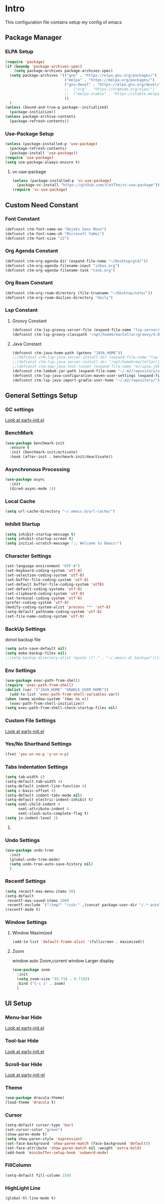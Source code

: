 #+STARTUP: show2levels
#+EXPORT_FILE_NAME: README
#+OPTIONS: toc:3
#+OPTIONS: num:nil
* Intro
This configuration file contains setup my config of emacs
** Package Manager
*** ELPA Setup
#+begin_src emacs-lisp
(require 'package)
(if (boundp 'package-archives-spec)
    (setq package-archives package-archives-spec)
  (setq package-archives '(("gnu" . "https://elpa.gnu.org/packages/")
                           ("melpa" . "https://melpa.org/packages/")
                           ("gnu-devel" . "https://elpa.gnu.org/devel/")
                           ;;  ("org" . "https://orgmode.org/elpa/")
                           ;;  ("melpa-stable" . "https://stable.melpa.org/packages/")
                           ))
  )
(unless (bound-and-true-p package--initialized)
  (package-initialize))
(unless package-archive-contents
  (package-refresh-contents))
#+end_src

*** Use-Package Setup
#+begin_src emacs-lisp
(unless (package-installed-p 'use-package)
  (package-refresh-contents)
  (package-install 'use-package))
(require 'use-package)
(setq use-package-always-ensure t)
#+end_src

**** vc-use-package
#+begin_src emacs-lisp
(unless (package-installed-p 'vc-use-package)
  (package-vc-install "https://github.com/slotThe/vc-use-package"))
(require 'vc-use-package)
#+end_src

** Custom Need Constant
*** Font Constant
#+begin_src emacs-lisp
(defconst ctm-font-name-en "DejaVu Sans Mono")
(defconst ctm-font-name-zh "Microsoft YaHei")
(defconst ctm-font-size "22")
#+end_src

*** Org Agenda Constant
#+begin_src emacs-lisp
(defconst ctm-org-agenda-dir (expand-file-name "~/Desktop/gtd/"))
(defconst ctm-org-agenda-filename-input "inbox.org")
(defconst ctm-org-agenda-filename-task "task.org")
#+end_src

*** Org Roam Constant
#+begin_src emacs-lisp
(defconst ctm-org-roam-directory (file-truename "~/Desktop/note/"))
(defconst ctm-org-roam-dailies-directory "daily")
#+end_src

*** Lsp Constant
**** Groovy Constant
#+begin_src emacs-lisp
(defconst ctm-lsp-groovy-server-file (expand-file-name "lsp-server/groovy-language-server/groovy-language-server-all.jar" user-emacs-directory))
(defconst ctm-lsp-groovy-classpath "/opt/homebrew/Cellar/groovy/4.0.15/libexec/lib/")
#+end_src

**** Java Constant
#+begin_src emacs-lisp
(defconst ctm-java-home-path (getenv "JAVA_HOME"))
;;(defconst ctm-lsp-java-server-install-dir (expand-file-name "lsp-server/jdtls/" user-emacs-directory))
;;(defconst ctm-lsp-java-server-install-dir "/opt/homebrew/Cellar/jdtls/1.40.0/")
;;(defconst ctm-dap-java-test-runner (expand-file-name "eclipse.jdt.ls/test-runner/junit-platform-console-standalone.jar" ctm-lsp-java-server-install-dir))
(defconst ctm-lombok-jar-path (expand-file-name "~/.m2/repository/org/projectlombok/lombok/1.18.30/lombok-1.18.30.jar"))
(defconst ctm-lsp-java-configuration-maven-user-settings (expand-file-name "~/.m2/settings.xml"))
(defconst ctm-lsp-java-import-gradle-user-home "~/.m2/repository/")
#+end_src

** General Settings Setup
*** GC settings
[[file:early-init.el::;; GC settings][Look at early-init.el]]
*** BenchMark
#+BEGIN_SRC emacs-lisp
(use-package benchmark-init
  :ensure t
  :init (benchmark-init/activate)
  :hook (after-init . benchmark-init/deactivate))
#+END_SRC

*** Asynchronous Processing
#+BEGIN_SRC emacs-lisp
(use-package async
  :init
  (dired-async-mode 1))
#+END_SRC

*** Local Cache
#+begin_src emacs-lisp
(setq url-cache-directory "~/.emacs.d/url-cache/")
#+end_src

*** Inhibit Startup
#+begin_src emacs-lisp
(setq inhibit-startup-message t)
(setq inhibit-startup-screen t)
(setq initial-scratch-message ";; Welcome to Emacs!")
#+end_src

*** Character Settings
#+begin_src emacs-lisp
(set-language-environment "UTF-8")
(set-keyboard-coding-system 'utf-8)
(set-selection-coding-system 'utf-8)
(set-buffer-file-coding-system 'utf-8)
(set-default buffer-file-coding-system 'utf8)
(set-default-coding-systems 'utf-8)
(set-clipboard-coding-system 'utf-8)
(set-terminal-coding-system 'utf-8)
(prefer-coding-system 'utf-8)
(modify-coding-system-alist 'process "*" 'utf-8)
(setq-default pathname-coding-system 'utf-8)
(set-file-name-coding-system 'utf-8)
#+end_src

*** BackUp Settings
donot backup file
#+begin_src emacs-lisp
(setq auto-save-default nil)
(setq make-backup-files nil)
;;(setq backup-directory-alist (quote (("." . "~/.emacs.d/.backups"))))
#+end_src

*** Env Settings
#+begin_src emacs-lisp
(use-package exec-path-from-shell)
(require 'exec-path-from-shell)
(dolist (var '("JAVA_HOME" "GRADLE_USER_HOME"))
  (add-to-list 'exec-path-from-shell-variables var))
(when (memq window-system '(mac ns x))
  (exec-path-from-shell-initialize))
(setq exec-path-from-shell-check-startup-files nil)
#+end_src

*** Custom File Settings
[[file:early-init.el::;; custom file][Look at early-init.el]]

*** Yes/No Shorthand Settings
#+begin_src emacs-lisp
(fset 'yes-or-no-p 'y-or-n-p)
#+end_src

*** Tabs Indentation Settings
#+begin_src emacs-lisp
(setq tab-width 4)
(setq-default tab-width 4)
(setq-default indent-line-function 4)
(setq c-basic-offset 4)
(setq-default indent-tabs-mode nil)
(setq-default electric-indent-inhibit t)
(setq nxml-child-indent 4
      nxml-attribute-indent 4
      nxml-slash-auto-complete-flag t)
(setq js-indent-level 2)
#+end_src

**** COMMENT Smart Tabs Settings
#+begin_src emacs-lisp
(use-package! smart-tabs-mode
              :config
              (smart-tabs-add-language-support jsx rjsx-mode-hook
                                               ((rjsx-indent-line . standard-indent)))
              (smart-tabs-add-language-support ts typescript-mode-hook
                                               ((typescript-indent-line . standard-indent)))
              (smart-tabs-add-language-support tsx tsx-mode-hook
                                               ((typescript-tsx-indent-line . standard-indent)))
              (smart-tabs-add-language-support py python-mode-hook
                                               ((python-indent-line-function . standard-indent)))
              (smart-tabs-insinuate 'c 'c++ 'java 'javascript 'jsx 'ts 'tsx 'py)
              )
#+end_src

*** Undo Settings
#+begin_src emacs-lisp
(use-package undo-tree
  :init
  (global-undo-tree-mode)
  (setq undo-tree-auto-save-history nil)
  )
#+end_src

*** Recentf Settings
#+begin_src emacs-lisp
(setq recentf-max-menu-items 50)
(setq-default
 recentf-max-saved-items 1000
 recentf-exclude `("/tmp/" "/ssh:" ,(concat package-user-dir "/.*-autoloads\\.el\\'")))
(recentf-mode t)
#+end_src

*** Window Settings
**** Window Maximized
#+begin_src emacs-lisp
(add-to-list 'default-frame-alist '(fullscreen . maximized))
#+end_src

**** Zoom
window auto Zoom,current window Larger display
#+begin_src emacs-lisp
(use-package zoom
  :init
  (setq zoom-size '(0.718 . 0.718))
  :bind ("C-c z" . zoom)
  )
#+end_src

** UI Setup
*** Menu-bar Hide
[[file:early-init.el::;; Menu-bar][Look at early-init.el]]

*** Tool-bar Hide
[[file:early-init.el::tool-bar-mode -1][Look at early-init.el]]

*** Scroll-bar Hide
[[file:early-init.el::;; scroll-bar][Look at early-init-el]]

*** Theme
#+begin_src emacs-lisp
(use-package dracula-theme)
(load-theme 'dracula t)
#+end_src

*** Cursor
#+begin_src emacs-lisp
(setq-default cursor-type 'bar)
(set-cursor-color "green")
(show-paren-mode t)
(setq show-paren-style 'expression)
(set-face-background 'show-paren-match (face-background 'default))
(set-face-attribute 'show-paren-match nil :weight 'extra-bold)
(add-hook 'minibuffer-setup-hook 'subword-mode)
#+end_src

*** FillColumn
#+begin_src emacs-lisp
(setq-default fill-column 150)
#+end_src

*** HighLight Line
#+begin_src emacs-lisp
(global-hl-line-mode t)
#+end_src

*** Font
english font use Dejavu sans mono; chinese font use microsoft yahei
#+begin_src emacs-lisp 
(progn
  (set-face-attribute 'default nil :font (concat ctm-font-name-en "-" ctm-font-size))
  (setq face-font-rescale-alist `((,ctm-font-name-zh . 0.9)))
  (dolist (charset '(kana han symbol cjk-misc bopomofo))
    (set-fontset-font (frame-parameter nil 'font)
                      charset
                      (font-spec :family ctm-font-name-zh)
                      )))
(global-font-lock-mode t)
(setq font-lock-maximum-size 5000000)
#+end_src

*** Mode Line
#+begin_src emacs-lisp
(use-package nyan-mode
  :init
  (setq nyan-animate-nyancat t)
  (setq nyan-wavy-trail t)
  (setq nyan-minimum-window-width 80)
  (setq nyan-bar-length 20)
  (nyan-mode))

(use-package doom-modeline
  ;; executeCommand all-the-icons-install-fonts and nerd-icons-install-fonts
  :vc (:fetcher github :repo seagle0128/doom-modeline)
  :init
  (doom-modeline-mode t)
  :config
  (setq doom-modeline-height 5)
  (setq doom-modeline-buffer-encoding t)
  (custom-set-faces
   `(mode-line ((t (:family ,ctm-font-name-en :height:50))))
   `(mode-line-inactive ((t (:family ,ctm-font-name-en :height:50))))
   )
  (doom-modeline-def-modeline 'ownml
    '(bar matches buffer-info remote-host buffer-position misc-info major-mode)
    '(buffer-encoding process vcs check))
  ;; Add to `doom-modeline-mode-hook` or other hooks
  (defun setup-custom-doom-modeline ()
    (doom-modeline-set-modeline 'ownml 'default))
  (add-hook 'doom-modeline-mode-hook 'setup-custom-doom-modeline)
  )
#+end_src

*** Icons
#+begin_src emacs-lisp
(use-package all-the-icons
  :if (display-graphic-p))
(use-package all-the-icons-dired
  :hook (dired-mode . all-the-icons-dired-mode)
  )
#+end_src

*** DashBoard Setup
#+begin_src emacs-lisp
(use-package dashboard
  :config
  (dashboard-setup-startup-hook)
  (dashboard-modify-heading-icons '((recents . "file-text")
                                    (boomarks . "book")
                                    ))
  (setq dashboard-banner-logo-title "Life is happy")
  (setq dashboard-startup-banner (expand-file-name "banner.png" user-emacs-directory))
  (setq dashboard-image-banner-max-height 100)
  (setq dashboard-center-content t)
  (setq dashboard-set-heading-icons t)
  (setq dashboard-set-file-icons t)
  (setq dashboard-set-navigator t)
  (setq dashboard-items '((recents  . 5)
                          (bookmarks . 5)
                          (projects . 5)
                          (agenda . 5)
                          ))
  (setq dashboard-projects-switch-function 'projectile-switch-project-by-name)
  (setq dashboard-page-separator "\n\f\n")
  )
(use-package page-break-lines)
#+end_src

*** Tabs Setup
**** Centaur-Tabs
#+begin_src emacs-lisp
(use-package centaur-tabs
  :demand
  :hook
  ;;  (dired-mode . centaur-tabs-local-mode)
  (dashboard-mode . centaur-tabs-local-mode)
  (term-mode . centaur-tabs-local-mode)
  (calendar-mode . centaur-tabs-local-mode)
  (org-agenda-mode . centaur-tabs-local-mode)
  (helpful-mode . centaur-tabs-local-mode)
  :config
  (setq
   centaur-tabs-style "bar"
   centaur-tabs-height 32
   centaur-tabs-set-icons t
   centaur-tabs-set-bar 'under
   x-underline-at-descent-line t
   centaur-tabs-show-count t
   centaur-tabs-set-close-button nil
   centaur-tabs-set-modified-marker t
   centaur-tabs-show-navigation-buttons t)
  (centaur-tabs-headline-match)
  (centaur-tabs-group-by-projectile-project)
  (centaur-tabs-mode t)
  :bind(
        ("s-1" . centaur-tabs-select-visible-tab)
        ("s-2" . centaur-tabs-select-visible-tab)
        ("s-3" . centaur-tabs-select-visible-tab)
        ("s-4" . centaur-tabs-select-visible-tab)
        ("s-5" . centaur-tabs-select-visible-tab)
        ("s-6" . centaur-tabs-select-visible-tab)
        ("s-7" . centaur-tabs-select-visible-tab)
        ("s-8" . centaur-tabs-select-visible-tab)
        ("s-9" . centaur-tabs-select-visible-tab)
        ("s-0" . centaur-tabs-select-visible-tab)
        ("C-c t s" . centaur-tabs-counsel-switch-group)
        ("C-c t p" . centaur-tabs-group-by-projectile-project)
        ("C-c t g" . centaur-tabs-group-buffer-groups)
        )
  )
#+end_src

*** Delimiters Highlights Setup
:tip:
replaced by treesit
:END:
#+begin_src emacs-lisp
(use-package rainbow-delimiters
  :hook
  (prog-mode . rainbow-delimiters-mode)
  )
#+end_src

*** COMMENT Highlight Symbol Setup
:tip:
replaced by treesit
:END:
#+begin_src emacs-lisp
(use-package auto-highlight-symbol)
(global-auto-highlight-symbol-mode t)
#+end_src

** Org Setup
*** OrgFile AutoFormat
let source code block can be `indent-region` format
#+begin_src emacs-lisp
(setq org-src-tab-acts-natively t)
(setq org-src-fontify-natively t)
(setq org-src-preserve-indentation t)
(setq org-src--preserve-indentation t)
(setq org-edit-src-content-indentation 0)
(setq org-src--content-indentation 0)
;; org file before save invoke indent-region
(add-hook 'org-mode-hook
          (lambda()
            (add-hook 'before-save-hook 'org-format-buffer nil t)))
(defun org-format-buffer()
  (interactive)
  (save-excursion
    (indent-region (point-min) (point-max) nil)))
#+end_src

*** Org Table Tidy Settings
org-table align todo hook in package
#+begin_src emacs-lisp
(use-package valign
  :init
  (add-hook 'org-mode-hook #'valign-mode)
  )  
#+end_src

*** org-superstar
#+begin_src emacs-lisp
(use-package org-superstar
  :after org
  :hook ((org-mode . org-superstar-mode)
         (org-mode . org-indent-mode))
  :config
  (setq org-superstar-special-todo-items t))
(set-face-attribute 'org-block nil :background
                    (color-darken-name
                     (face-attribute 'default :background) 3))
#+end_src

*** COMMENT Pretty
#+begin_src emacs-lisp
(use-package org-bullets
  :hook((org-mode . org-bullets-mode)
        (org-mode . org-indent-mode))
  )
#+end_src

*** org ref
#+begin_src emacs-lisp
(use-package org-ref)
#+end_src

*** Org-babel support language
#+begin_src emacs-lisp
(org-babel-do-load-languages
 'org-babel-load-languages
 '((js         . t)
   (emacs-lisp . t)
   ;;   (restclient . t)
   (python     . t)
   (css        . t)
   (shell      . t)
   ))
#+end_src

**** javascript
#+begin_src emacs-lisp
(require 'ob-js)
(add-to-list 'org-babel-tangle-lang-exts '("js" . "js"))
(defun ob-js-insert-session-header-arg (session)
  "Insert ob-js `SESSION' header argument.
 - `js-comint'
 - `skewer-mode'
 - `Indium'
 "
  (interactive (list (completing-read "ob-js session: "
                                      '("js-comint" "skewer-mode" "indium"))))
  (org-babel-insert-header-arg
   "session"
   (pcase session
     ("js-comint" "\"*Javascript REPL*\"")
     ("skewer-mode" "\"*skewer-repl*\"")
     ("indium" "\"*JS REPL*\""))))
(define-key org-babel-map (kbd "J") 'ob-js-insert-session-header-arg)
#+end_src

**** python
#+begin_src emacs-lisp
(setq org-babel-python-command "python3")
#+end_src

*** Org Agenda Setup
**** Config
#+begin_src emacs-lisp
(global-set-key (kbd "C-c a") 'org-agenda)
(global-set-key (kbd "C-c c") 'org-capture)
(setq org-default-notes-file (concat ctm-org-agenda-dir ctm-org-agenda-filename-input))
(setq org-agenda-file-inbox (concat ctm-org-agenda-dir ctm-org-agenda-filename-input))
(setq org-agenda-file-gtd (concat ctm-org-agenda-dir ctm-org-agenda-filename-task))
;;  (setq org-agenda-file-journal (concat org-agenda-dir "journal.org"))
(setq org-agenda-files (list ctm-org-agenda-dir))
(setq org-refile-targets '((org-agenda-files :maxlevel . 3)))
(setq org-agenda-include-diary t)
(setq org-capture-templates `(
                              ("i" "input [inbox]" entry (file ,org-agenda-file-inbox) "* %i%?")
                              ("c" "calendar [task]" entry (file+headline ,org-agenda-file-gtd "Calendar") "* TODO %i%? \nSCHEDULED: %^t")
                              ("h" "Habit [task]" entry (file+headline ,org-agenda-file-gtd "Habits") "* HABI %i%? \nDEADLINE: %^t")
                              ("p" "Projects [task]" entry (file+headline ,org-agenda-file-gtd "Projects") "* %i%?")
                              ("I" "Incubate [task]" entry (file+headline ,org-agenda-file-gtd "Incubate") "* %i%?")
                              ;;("j" "Journal [journal]" entry (file+datetree ,org-agenda-file-journal) "* %i%? \n%a")
                              ))
(setq org-todo-keywords
      '((sequence "TODO(t)" "STED(s)" "|" "DONE(d!/!)")
        (sequence "WAIT(w@/!)" "INCU(i)" "HABI(h)" "|" "CNCL(c@/!)")
        (sequence "BUGT(b!)" "|" "FIXT(f@/!)")))
(setq org-todo-keyword-faces
      '(("TODO" . org-warning) ("STED" . "yellow")
        ("WAIT" . "white") ("INCU" . "blue") ("HABI" . "green") ("CNCL" . (:foreground "blue" :weight bold))
        ("BUGT" . "red") ("FIXT" . "orange")
        ))
(setq org-enforce-todo-dependencies t)
(setq org-modules
      '(ol-bbdb ol-bibtex ol-docview ol-doi ol-eww ol-gnus org-habit ol-info ol-irc ol-mhe ol-rmail ol-w3m))

(setq org-highest-priority 1) 
(setq org-default-priority 5)
(setq org-lowest-priority 9)

(use-package org-super-agenda
  :after org
  )
;;  (org-super-agenda-mode t)

(defun add-property-with-date-captured ()
  "Add DATE_CAPTURED property to the current item."
  (interactive)
  (org-set-property "CREATE_DATE" (format-time-string "[%F %a %R]"))
  )
(add-hook 'org-capture-before-finalize-hook 'add-property-with-date-captured)

(defun process-gtd-action()
  (interactive)
  (find-file org-agenda-file-gtd)
  )
(defun process-gtd-inbox()
  (interactive)
  (find-file org-agenda-file-inbox)
  )

(defun process-gtd-journal()
  (interactive)
  (find-file org-agenda-file-journal)
  )

(global-set-key (kbd "C-c d p") 'process-gtd-inbox)
(global-set-key (kbd "C-c d a") 'process-gtd-action)
(global-set-key (kbd "C-c d j") 'process-gtd-journal)

;; Change task state to STARTED when clocking in
(setq org-clock-in-switch-to-state "STED")
;; Save clock data and notes in the LOGBOOK drawer
(setq org-clock-into-drawer t)
(setq org-clock-out-remove-zero-time-clocks t)
(use-package org-pomodoro)
(setq org-log-done 'time)
(setq org-log-into-drawer t)
(setq org-clock-persist 'history)
(org-clock-persistence-insinuate)
#+end_src

**** Tag
#+begin_src emacs-lisp
(setq org-tag-alist '(("@work" . ?w) ("@home" . ?h)
                      ("@study" . ?s) ("@habit" . ?b)))
#+end_src

#+begin_src emacs-lisp
;; automatically DONE when all children are DONE
(defun org-summary-todo (n-done n-not-done)
  "Switch entry to DONE when all subentries are done, to TODO otherwise."
  (let (org-log-done org-log-states)   ; turn off logging
    (org-todo (if (= n-not-done 0) "DONE" "TODO"))))
(add-hook 'org-after-todo-statistics-hook #'org-summary-todo)
#+end_src

**** COMMENT Org-GTD
#+begin_src emacs-lisp
(use-package org-gtd
  :after org
  :init (setq org-gtd-update-ack "3.0.0")
  :demand t
  :custom
  (org-gtd-directory "~/Desktop/gtd/")
  (org-edna-use-inheritance t)
  (org-gtd-organize-hooks '(org-gtd-set-area-of-focus org-set-tags-command))
  :config
  (org-edna-mode)
  :bind
  (("C-c d c" . org-gtd-capture)
   ("C-c d e" . org-gtd-engage)
   ("C-c d p" . org-gtd-process-inbox)
   :map org-gtd-clarify-map
   ("C-c c" . org-gtd-organize)))
#+end_src

**** COMMENT Task Reminder
#+begin_src emacs-lisp
(use-package alert)
(use-package org-alert
  :init
  (setq alert-default-style 'message
        org-alert-notification-title "Org Reminder"
        org-alert-interval 300
        org-alert-notify-cutoff 5
        org-alert-notify-after-event-cutoff 5))

(org-alert-enable)
(use-package osa)
(use-package org-notify)
#+end_src

*** Org Roam Setup
#+begin_src emacs-lisp
(use-package org-roam
  :custom
  (org-roam-directory ctm-org-roam-directory)
  (org-roam-dailies-directory ctm-org-roam-dailies-directory)
  :bind (("C-c n l" . org-roam-buffer-toggle)
         ("C-c n f" . org-roam-node-find)
         ("C-c n g" . org-roam-graph)
         ("C-c n i" . org-roam-node-insert)
         ("C-c n c" . org-roam-capture)
         ("C-c n t" . org-roam-tag-add)
         ("C-c M-s" . org-store-link)
         ;; Dailies
         ("C-c n j" . org-roam-dailies-capture-today)
         )
  :bind-keymap
  ("C-c n d" . org-roam-dailies-map)
  :config
  ;; If you're using a vertical completion framework, you might want a more informative completion interface
  (setq org-roam-node-display-template (concat "${title:*} " (propertize "${tags:20}" 'face 'org-tag)))
  (setq org-roam-completion-everywhere t)
  (org-roam-db-autosync-mode)
  (require 'org-roam-dailies)
  ;; If using org-roam-protocol
  (require 'org-roam-protocol)
  )
#+end_src

**** Org Roam UI SetUp
#+begin_src emacs-lisp
(use-package org-roam-ui
  :vc (:fetcher "github" :repo "org-roam/org-roam-ui")
  :after org-roam
  :custom
  (org-roam-ui-sync-theme nil)
  (org-roam-ui-follow t)
  (org-roam-ui-update-on-save t)
  (org-roam-ui-open-on-start t)
  )
#+end_src

*** Org Common Setup
#+begin_src emacs-lisp
(setq org-confirm-babel-evaluate nil) ;; execute source code not tip
(setq org-startup-folded 'show2levels)
#+end_src

#+RESULTS:
: copilot-chat-display

** Which-Key Setup
#+begin_src emacs-lisp
(use-package which-key
  :init (which-key-mode)
  :bind ("M-m" . which-key-show-top-level)
  )
#+end_src

** Delete Setup
*** Hungry-delete
delete all whitespace until have character
#+begin_src emacs-lisp
(use-package hungry-delete
  :bind (("C-c DEL" . hungry-delete-backward)
         ("C-c d d" . hungry-delete-forward))
  )
#+end_src

*** Delete Slection
#+begin_src emacs-lisp
(delete-selection-mode t)
#+end_src

** SmartParens
auto Symbol of completion
#+begin_src emacs-lisp
(use-package smartparens
  :init
  (smartparens-global-mode)
  :config
  (require 'smartparens-config)
  (sp-local-pair 'elisp-mode "'" nil :actions nil)
  (sp-local-pair 'elisp-mode "`" nil :actions nil)
  :bind(("C-c 9" . sp-beginning-of-sexp)
        ("C-c 0" . sp-end-of-sexp))
  )
#+end_src

** Undo-Tree Setup
#+begin_src emacs-lisp
(use-package undo-tree
  :init (global-undo-tree-mode t)
  )
#+end_src

** Switch-Window
easy to jump windows
#+begin_src emacs-lisp
(use-package switch-window
  :bind ("C-x o" . switch-window)
  :config
  (setq switch-window-shortcut-style 'qwerty)
  )
#+end_src

#+RESULTS:
: switch-window

** Selected Setup
#+begin_src emacs-lisp
(use-package expand-region
  :bind (("C-=" . er/expand-region)
         ("C--" . er/contract-region))
  :config
  (defun er/add-html-mode-expansions ()
    (make-variable-buffer-local 'er/try-expand-list)
    "Adds HTML-specific expansions for buffers in html-mode"
    (setq er/try-expand-list (append
                              er/try-expand-list
                              '(er/mark-html-attribute
                                er/mark-inner-tag
                                er/mark-outer-tag))))
  ;;  (add-hook 'web-mode-hook 'er/add-html-mode-expansions)
  (er/enable-mode-expansions 'web-mode 'er/add-html-mode-expansions)
  (er/enable-mode-expansions 'rjsx-mode 'er/add-html-mode-expansions)
  :commands (er/expand-region er/enable-mode-expansions)
  )
#+end_src

** Undo Tree Setup
#+begin_src emacs-lisp
(use-package undo-tree)
(global-undo-tree-mode t)
#+end_src

** Command Completion
Command Interactive Completion For Minibuffer,eg : M-x
*** Ivy/Counsel/Swiper Setup
**** Ivy Setup
generic completion mechanism
***** Ivy
#+begin_src emacs-lisp
(use-package ivy
  :config
  (setq ivy-use-virtual-buffers t
        enable-recursive-minibuffers t)
  :bind(("C-c C-r" . ivy-resume))
  )
#+end_src
***** COMMENT Ivy-Rich
display more infomation in ivy buffer
#+begin_src emacs-lisp
(use-package ivy-rich
  :init
  (ivy-rich-mode 1))
#+end_src
***** COMMENT Ivy-PosFrame
show ivy buffer pop up box
#+begin_src emacs-lisp
(use-package ivy-posframe
  :init
  (setq ivy-posframe-display-functions-alist
        '((complete-symbol . ivy-posframe-display-at-point)
          (counsel-M-x     . ivy-posframe-display-at-frame-center)
          (t               . ivy-posframe-display-at-frame-center)))
  (ivy-posframe-mode 0)
  )
#+end_src

**** Counsel Setup
command completion use ivy
#+begin_src emacs-lisp  
(use-package counsel
  :bind(
        ("M-x" . counsel-M-x)
        ("C-."   . 'counsel-imenu)
        ("C-c o"   . 'counsel-outline)
        ("C-x C-f" . counsel-find-file)
        ("C-c g" . counsel-rg)
        ("C-h f" . 'counsel-describe-function)
        ("C-h v" . 'counsel-describe-variable)
        ("C-x b" . 'counsel-switch-buffer)
        ("C-c h" . 'counsel-recentf)
        )
  :hook (after-init . ivy-mode)
  )
(define-key minibuffer-local-map (kbd "C-r") 'counsel-minibuffer-history)

(use-package counsel-projectile
  :bind
  ("C-c p f" . 'counsel-projectile-find-file)
  ("C-c p g" . 'counsel-projectile-rg)
  ("C-c p p" . 'counsel-projectile-switch-project)
  ("C-c p b" . 'counsel-projectile-switch-to-buffer)
  )
;; counsel-locate find system file quicky
#+end_src
***** Show History Command in Counsel-M-x Minibuffer
show history command need amx package
#+begin_src emacs-lisp
(use-package amx)
#+end_src

**** Swiper Setup
text search use ivy
#+begin_src emacs-lisp
;; bind-key conflict, unbind
(define-key org-mode-map (kbd "C-'") nil)
(use-package swiper
  :bind(("C-s" . swiper)
        ("C-'" . swiper-isearch-thing-at-point)
        )
  )
#+end_src

*** orderless
Unordered search  in ivy search
#+begin_src emacs-lisp
;; add disorder search
(use-package orderless
  :config
  (setq ivy-re-builders-alist '((t . orderless-ivy-re-builder)))
  :custom
  (completion-styles '(orderless basic))
  (completion-category-overrides '((file (styles basic partial-completion)))))
(add-to-list 'ivy-highlight-functions-alist '(orderless-ivy-re-builder . orderless-ivy-highlight))
#+end_src

*** Helm Setup
#+begin_src emacs-lisp
(use-package helm
  ;;  :config (helm-mode t)
  ;;  :bind("M-x" . helm-M-x)
  )
#+end_src

*** COMMENT +Smex+
#+begin_src emacs-lisp
(use-package smex)
#+end_src

** Format Setup
#+begin_src emacs-lisp
(setq +format-with-lsp nil)
(use-package format-all
  :hook
  (prog-mode . (lambda() (unless (derived-mode-p 'emacs-lisp-mode) (format-all-mode))))
  :config
  (add-hook 'format-all-mode-hook 'format-all-ensure-formatter)
  ;;        (add-hook 'before-save-hook 'format-all-buffer)
  )

(add-hook 'prog-mode-hook
          (lambda ()
            (unless (derived-mode-p 'lsp-mode)
              (add-hook 'before-save-hook 'format-all-buffer t t)
              )
            ))
#+end_src

*** Format Default Formatters Setup
#+begin_src emacs-lisp
(custom-set-variables
 '(format-all-default-formatters
   '(("Assembly" asmfmt)
     ("ATS" atsfmt)
     ("Bazel" buildifier)
     ("BibTeX" emacs-bibtex)
     ("C" clang-format)
     ("C#" clang-format)
     ("C++" clang-format)
     ("Cabal Config" cabal-fmt)
     ("Clojure" zprint)
     ("CMake" cmake-format)
     ("Crystal" crystal)
     ("CSS" prettier)
     ("Cuda" clang-format)
     ("D" dfmt)
     ("Dart" dart-format)
     ("Dhall" dhall)
     ("Dockerfile" dockfmt)
     ("Elixir" mix-format)
     ("Elm" elm-format)
     ("Emacs Lisp" emacs-lisp)
     ("Erlang" efmt)
     ("F#" fantomas)
     ("Fish" fish-indent)
     ("Fortran Free Form" fprettify)
     ("GLSL" clang-format)
     ("Go" gofmt)
     ("GraphQL" prettier)
     ("Haskell" brittany)
     ("HTML" prettier)
     ("HTML+EEX" mix-format)
     ("HTML+ERB" erb-format)
     ("Java" eglot-format)
     ("JavaScript" prettier)
     ("JSON" prettier)
     ("JSON5" prettier)
     ("Jsonnet" jsonnetfmt)
     ("JSX" prettier)
     ("Kotlin" ktlint)
     ("LaTeX" latexindent)
     ("Less" prettier)
     ("Literate Haskell" brittany)
     ("Lua" lua-fmt)
     ("Markdown" prettier)
     ("Nix" nixpkgs-fmt)
     ("Objective-C" clang-format)
     ("OCaml" ocp-indent)
     ("Perl" perltidy)
     ("PHP" prettier)
     ("Protocol Buffer" clang-format)
     ("PureScript" purty)
     ("Python" black)
     ("R" styler)
     ("Reason" bsrefmt)
     ("ReScript" rescript)
     ("Ruby" rufo)
     ("Rust" rustfmt)
     ("Scala" scalafmt)
     ("SCSS" prettier)
     ("Shell" shfmt)
     ("Solidity" prettier)
     ("SQL" sqlformat)
     ("Svelte" prettier)
     ("Swift" swiftformat)
     ("Terraform" terraform-fmt)
     ("TOML" prettier)
     ("TSX" prettier)
     ("TypeScript" prettier)
     ("V" v-fmt)
     ("Verilog" istyle-verilog)
     ("Vue" prettier)
     ("XML" html-tidy)
     ("YAML" prettier)
     ("Zig" zig)
     ("_Angular" prettier)
     ("_Flow" prettier)
     ("_Gleam" gleam)
     ("_Ledger" ledger-mode)
     ("_Nginx" nginxfmt)
     ("_Snakemake" snakefmt)))
 )
#+end_src

** Syntax checker
*** Flymake-Collection
#+begin_src emacs-lisp
(use-package flymake-collection
  :ensure t
  :hook (flymake-mode . flymake-collection-hook-setup))
(setq flymake-collection-python-flake8-executable "flake8")
#+end_src

** Iedit Setup
#+begin_src emacs-lisp
(use-package iedit
  :bind("C-c e" . iedit-mode)
  )
#+end_src

** Avy SetUp
jumping to visible text using a char-based decision tree
#+begin_src emacs-lisp
(use-package avy
  :bind("C-;" . avy-goto-char)
  )
#+end_src

** Projectile Setup
#+begin_src emacs-lisp
(use-package projectile
  :init
  (projectile-global-mode)
  ;; :bind(
  ;;        ("C-x p f" . projectile-find-file)
  ;;        ("C-x p p" . projectile-switch-project)
  ;;        )
  :config
  (setq projectile-indexing-method 'hybrid
        ;;hybird, load .projectile and .gitignore ignorefile,Priority load .projectile
        ;;indexing default 'alien ,only load .gitignore
        ;;indexing 'native only load .projectile
        ;;.projectile rule: ignore: -/xxx ; exclude ignore: !/xxx ;
        ;;   projectile-sort-order 'recentf-active
        projectile-enable-caching t)
  (setq projectile-globally-ignored-directories
        (append (list
                 ".pytest_cache"
                 "__pycache__"
                 "build"
                 "elpa"
                 "node_modules"
                 "output"
                 "reveal.js"
                 "semanticdb"
                 "target"
                 "venv"
                 )
                projectile-globally-ignored-directories))
  )

(use-package treemacs-projectile
  :after (treemacs projectile)
  )

(use-package treemacs
  :config
  (setq treemacs-deferred-git-apply-delay 0.5
        treemacs-file-follow-delay 0.2
        treemacs-indentation 2
        treemacs-indentation-string " "
        treemacs-show-hidden-files  nil
        treemacs-hide-gitignored-files-mode t
        treemacs-hide-dot-git-directory t
        treemacs-follow-mode t
        treemacs-filewatch-mode t
        treemacs-fringe-indicator-mode 'always)
  )

(use-package treemacs-icons-dired
  :hook (dired-mode . treemacs-icons-dired-enable-once)
  )

(use-package treemacs-magit
  :after (treemacs magit)
  )

(use-package treemacs-persp ;;treemacs-perspective if you use perspective.el vs. persp-mode
  :after (treemacs persp-mode) ;;or perspective vs. persp-mode
  :config (treemacs-set-scope-type 'Perspectives))

(use-package treemacs-tab-bar ;;treemacs-tab-bar if you use tab-bar-mode
  :after (treemacs)
  :config (treemacs-set-scope-type 'Tabs))
#+end_src

** Code Completion Setup
*** Corfu
#+begin_src emacs-lisp
;; Auto completion example
(use-package corfu
  :custom
  (corfu-auto t)          ;; Enable auto completion
  ;; (corfu-separator ?_) ;; Set to orderless separator, if not using space
  :bind
  ;; Another key binding can be used, such as S-SPC.
  ;; (:map corfu-map ("M-SPC" . corfu-insert-separator))
  :init
  (global-corfu-mode))
#+end_src

*** Cape
#+begin_src emacs-lisp
(use-package cape
  :init
  ;; Add to the global default value of `completion-at-point-functions' which is
  ;; used by `completion-at-point'.  The order of the functions matters, the
  ;; first function returning a result wins.  Note that the list of buffer-local
  ;; completion functions takes precedence over the global list.
  (add-to-list 'completion-at-point-functions #'cape-dabbrev)
  (add-to-list 'completion-at-point-functions #'cape-file)
  (add-to-list 'completion-at-point-functions #'cape-elisp-block)
  ;;(add-to-list 'completion-at-point-functions #'cape-history)
  ;;(add-to-list 'completion-at-point-functions #'cape-keyword)
  ;;(add-to-list 'completion-at-point-functions #'cape-tex)
  ;;(add-to-list 'completion-at-point-functions #'cape-sgml)
  ;;(add-to-list 'completion-at-point-functions #'cape-rfc1345)
  ;;(add-to-list 'completion-at-point-functions #'cape-abbrev)
  ;;(add-to-list 'completion-at-point-functions #'cape-dict)
  ;;(add-to-list 'completion-at-point-functions #'cape-elisp-symbol)
  ;;(add-to-list 'completion-at-point-functions #'cape-line)
  :config
  (setq dabbrev-check-other-buffers nil
        dabbrev-check-all-buffers nil
        cape-dabbrev-min-length 3)
  (cape-wrap-prefix-length #'cape-dabbrev 3)
  )
#+end_src

*** Corfu English Helper
#+begin_src emacs-lisp
(use-package corfu-english-helper
  :vc (:fetcher github :repo manateelazycat/corfu-english-helper)
  )
#+end_src

*** COMMENT Company
#+begin_src emacs-lisp
(use-package company
  :bind (("s-/" . company-complete)
         :map company-active-map
         (("C-n"   . company-select-next)
          ("C-p"   . company-select-previous)
          ("C-d"   . company-show-doc-buffer)
          ("<tab>" . company-complete))
         )
  )
;;(add-to-list 'company-backends '(company-capf :with company-dabbrev))
;; (use-package company-box
;;   :hook (company-mode . company-box-mode))
#+end_src

*** COMMENT Company english helper
#+begin_src emacs-lisp
(use-package company-english-helper
  :vc (:fetcher github :repo manateelazycat/company-english-helper)
  )
#+end_src

** Ai Assistant
*** Copilot
#+begin_src emacs-lisp
(use-package copilot
  ;;  :hook (prog-mode . copilot-mode)
  :bind (:map copilot-completion-map
              ("<tab>" . 'copilot-accept-completion)
              ("TAB" . 'copilot-accept-completion)
              ("C-TAB" . 'copilot-accept-completion-by-word)
              ("C-<tab>" . 'copilot-accept-completion-by-word))
  :config
  (setq copilot-max-char-warning-disabled t)
  )
(global-set-key (kbd "C-c C-;") 'copilot-chat-display)
#+end_src

#+begin_src emacs-lisp
(use-package copilot-chat
  :bind (:map global-map
              ("C-c C-y" . copilot-chat-yank)
              ("C-c M-y" . copilot-chat-yank-pop)
              ("C-c C-M-y" . (lambda () (interactive) (copilot-chat-yank-pop -1))))
  )
#+end_src

#+RESULTS:
: #[nil ((copilot-chat-yank-pop -1)) nil nil nil nil]

*** COMMENT Codeium
#+begin_src emacs-lisp
;; we recommend using use-package to organize your init.el
(use-package codeium
  ;; if you use straight
  ;; :straight '(:type git :host github :repo "Exafunction/codeium.el")
  ;; otherwise, make sure that the codeium.el file is on load-path
  :vc (:fetcher github :repo Exafunction/codeium.el)
  
  :init
  ;; use globally
  (add-to-list 'completion-at-point-functions #'codeium-completion-at-point)
  ;; or on a hook
  ;; (add-hook 'python-mode-hook
  ;;     (lambda ()
  ;;         (setq-local completion-at-point-functions '(codeium-completion-at-point))))

  ;; if you want multiple completion backends, use cape (https://github.com/minad/cape):
  ;; (add-hook 'python-mode-hook
  ;;     (lambda ()
  ;;         (setq-local completion-at-point-functions
  ;;             (list (cape-capf-super #'codeium-completion-at-point #'lsp-completion-at-point)))))
  ;; an async company-backend is coming soon!

  ;; codeium-completion-at-point is autoloaded, but you can
  ;; optionally set a timer, which might speed up things as the
  ;; codeium local language server takes ~0.2s to start up
  ;; (add-hook 'emacs-startup-hook
  ;;  (lambda () (run-with-timer 0.1 nil #'codeium-init)))

  ;; :defer t ;; lazy loading, if you want
  :config
  (setq use-dialog-box nil) ;; do not use popup boxes

  ;; if you don't want to use customize to save the api-key
  ;; (setq codeium/metadata/api_key "xxxxxxxx-xxxx-xxxx-xxxx-xxxxxxxxxxxx")

  ;; get codeium status in the modeline
  (setq codeium-mode-line-enable
        (lambda (api) (not (memq api '(CancelRequest Heartbeat AcceptCompletion)))))
  (add-to-list 'mode-line-format '(:eval (car-safe codeium-mode-line)) t)
  ;; alternatively for a more extensive mode-line
  ;; (add-to-list 'mode-line-format '(-50 "" codeium-mode-line) t)

  ;; use M-x codeium-diagnose to see apis/fields that would be sent to the local language server
  (setq codeium-api-enabled
        (lambda (api)
          (memq api '(GetCompletions Heartbeat CancelRequest GetAuthToken RegisterUser auth-redirect AcceptCompletion))))
  ;; you can also set a config for a single buffer like this:
  ;; (add-hook 'python-mode-hook
  ;;     (lambda ()
  ;;         (setq-local codeium/editor_options/tab_size 4)))

  ;; You can overwrite all the codeium configs!
  ;; for example, we recommend limiting the string sent to codeium for better performance
  (defun my-codeium/document/text ()
    (buffer-substring-no-properties (max (- (point) 3000) (point-min)) (min (+ (point) 1000) (point-max))))
  ;; if you change the text, you should also change the cursor_offset
  ;; warning: this is measured by UTF-8 encoded bytes
  (defun my-codeium/document/cursor_offset ()
    (codeium-utf8-byte-length
     (buffer-substring-no-properties (max (- (point) 3000) (point-min)) (point))))
  (setq codeium/document/text 'my-codeium/document/text)
  (setq codeium/document/cursor_offset 'my-codeium/document/cursor_offset))
#+end_src

** Treesit
#+begin_src emacs-lisp
(use-package treesit-auto
  :init
  (setq tressit-font-lock-level 4)
  :config
  (global-treesit-auto-mode)
  )
#+end_src

** Eldoc Setup
#+begin_src emacs-lisp
(use-package eldoc
  :config
  (setq eldoc-idle-delay 0.1)
  (setq eldoc-echo-area-prefer-doc-buffer t)
  (setq max-mini-window-height 1) 
  (setq eldoc-echo-area-use-multiline-p nil)
  (global-set-key (kbd "M-`")
                  (
                   lambda()
                   (interactive)
                   (if (get-buffer-window "*eldoc*")
                       (delete-window (get-buffer-window "*eldoc*"))
                     (display-buffer "*eldoc*")))))

(use-package eldoc-box
  :after
  (eglot eldoc)
  :bind (:map eglot-mode-map
              ("C-M-k" . my/eldoc-box-scroll-up)
              ("C-M-j" . my/eldoc-box-scroll-down)
              ("M-h" . eldoc-box-eglot-help-at-point))
  :config
  (setq eldoc-box-max-pixel-height 600)
  (defun my/eldoc-box-scroll-up ()
    "Scroll up in `eldoc-box--frame'"
    (interactive)
    (with-current-buffer eldoc-box--buffer
      (with-selected-frame eldoc-box--frame
        (scroll-down 3))))
  (defun my/eldoc-box-scroll-down ()
    "Scroll down in `eldoc-box--frame'"
    (interactive)
    (with-current-buffer eldoc-box--buffer
      (with-selected-frame eldoc-box--frame
        (scroll-up 3))))
  (add-hook 'eglot-managed-mode-hook #'eldoc-box-hover-mode t)
  )
#+end_src

** Language Setup
*** Eglot Setup
#+begin_src emacs-lisp
(use-package eglot
  :ensure nil
  :hook
  (prog-mode . (lambda() (unless (derived-mode-p '(emacs-lisp-mode web-mode)) (eglot-ensure))))
  (eglot-managed-mode . my/eglot-eldoc)
  :preface
  (defun my/eglot-eldoc ()
    (setq completion-category-defaults nil)
    (setq eldoc-documentation-functions
          (cons #'flymake-eldoc-function
                (remove #'flymake-eldoc-function eldoc-documentation-functions)))
    )
  :bind
  (:map eglot-mode-map
        ("M-RET" . eglot-code-actions)
        ("C-c C-d" . eldoc)
        ("C-c C-p" . eldoc-box-help-at-point)
        ("C-c C-f" . eglot-format-buffer)
        ("C-c C-r" . eglot-rename))
  :custom
  (eglot-autoshutdown t)
  (eglot-events-buffer-size 0)
  (eglot-extend-to-xref nil)
  (eglot -ignored-server-capabilities
         '(:hoverProvider
           :documentHighlightProvider
           :documentFormattingProvider
           :documentRangeFormattingProvider
           :documentOnTypeFormattingProvider
           :colorProvider
           :foldingRangeProvider))
  :config
  (setq-default eglot-workspace-configuration
                '((:pylsp . (
                             :plugins (
                                       :mccabe (:enabled :json-false)
                                       :pycodestyle (:enabled :json-false)
                                       :pyflakes (:enabled :json-false)
                                       :flake8 (:enabled t)
                                       :pylint (:enable t)
                                       :rope_autoimport (:enabled t))
                             :configurationSources ["flake8"]))))
  )
#+end_src

*** COMMENT LSP-Mode Setup
#+begin_src emacs-lisp
(use-package lsp-mode
  :hook ((lsp-mode . lsp-enable-which-key-integration)
         (lsp-mode . lsp-lens-mode)
         (java-mode . lsp-mode)
         (web-mode . lsp-mode)
         ;; (prog-mode . lsp-deferred)
         ;; (prog-mode . (lambda()
         ;;                  (unless (derived-mode-p 'emacs-lisp-mode) 'lsp-deferred)  ;; assign some mode in prog-mode not need lsp
         ;;                  ))
         )
  :commands lsp
  :bind
  (:map lsp-mode-map
        (("C-M-b" . lsp-find-implementation)
         ("M-RET" . lsp-execute-code-action)))
  :init (setq
         lsp-keymap-prefix "C-c l"              ; this is for which-key integration documentation, need to use lsp-mode-map
         lsp-completion-provider :capf
         lsp-completion-show-detail t
         lsp-completion-show-kind t
         lsp-idle-delay 0.500
         lsp-vetur-validation-template nil
         ;;          lsp-vetur-dev-log-level "DEBUG"
         lsp-vetur-format-default-formatter-css "none"
         lsp-vetur-format-default-formatter-html "none"
         lsp-vetur-format-default-formatter-js "none"
         lsp-enable-symbol-highlighting t
         lsp-lens-enable t
         lsp-headerline-breadcrumb-enable t
         lsp-modeline-code-actions-enable t
         lsp-modeline-diagnostics-enable t
         lsp-diagnostics-provider :flycheck
         lsp-eldoc-enable-hover t
         lsp-eldoc-enable-hover t
         lsp-signature-auto-activate t
         lsp-signature-render-documentation t
         lsp-log-io nil
         ;;        lsp-inhibit-message t
         )
  :config
  (setq lsp-groovy-server-file ctm-lsp-groovy-server-file)
  (setq lsp-groovy-classpath ctm-lsp-groovy-classpath)
  (setq lsp-completion-enable-additional-text-edit nil)
  (setq lsp-intelephense-multi-root nil) ; don't scan unnecessary projects
  (with-eval-after-load 'lsp-intelephense
    (setf (lsp--client-multi-root (gethash 'iph lsp-clients)) nil))
  (define-key lsp-mode-map (kbd "C-c l") lsp-command-map)
  ;; (add-hook 'lsp-mode-hook
  ;;     (lambda()
  ;;         (add-hook 'before-save-hook 'lsp-format-buffer nil t)))
  )
(add-hook 'prog-mode-hook (lambda()
                            ;;(unless (derived-mode-p 'emacs-lisp-mode) (lsp-mode))
                            (when(derived-mode-p 'java-mode) (lsp-mode t))))

(use-package lsp-ui                                   
  :commands lsp-ui-mode                               
  :config                                             
  (setq lsp-ui-doc-enable t)                          
  (setq lsp-ui-doc-header t)                          
  (setq lsp-ui-doc-include-signature t)               
  (setq lsp-ui-doc-border (face-foreground 'default)) 
  (setq lsp-ui-sideline-enable nil)
  (setq lsp-ui-sideline-show-code-actions nil)          
  (setq lsp-ui-sideline-show-diagnostics nil)         
  ;;      (setq lsp-ui-sideline-delay 0.05)                  
  (setq lsp-ui-doc-frame-parameters
        '((left . -1)
          (top . -1)
          (no-accept-focus . t)
          (min-width . 0)
          (width . 0)
          (min-height . 0)
          (height . 0)
          (internal-border-width . 0)
          (vertical-scroll-bars)
          (horizontal-scroll-bars)
          (left-fringe . 0)
          (right-fringe . 0)
          (menu-bar-lines . 0)
          (tool-bar-lines . 0)
          (line-spacing . 0.1)
          (unsplittable . t)
          (undecorated . t)
          (minibuffer . nil)
          (visibility . nil)
          (mouse-wheel-frame . nil)
          (no-other-frame . t)
          (cursor-type)
          (no-special-glyphs . t)))
  )
(use-package lsp-ivy)
#+end_src

**** NOTE
***** find the class/method in third library by keyword
(lsp-ivy-workspace-symbol)
*** JAVA Setup
**** Eglot-java
need install jdtls by brew
#+begin_src emacs-lisp
(with-eval-after-load 'eglot
  (add-to-list 'eglot-server-programs
               ;;               `((java-mode java-ts-mode) ,(concat ctm-lsp-java-server-install-dir "bin/jdtls")
               `((java-mode java-ts-mode) "jdtls"
                 ;;                 "-configuration" ,(concat ctm-lsp-java-server-install-dir "config_mac")
                 "-data" ,(expand-file-name ".cache/workspace" user-emacs-directory)
                 ,(concat "--jvm-arg=-javaagent:" ctm-lombok-jar-path)))
  )
(use-package jarchive
  :after eglot
  :config
  (jarchive-setup))
#+end_src

**** COMMENT Lsp-java
#+begin_src emacs-lisp
(setq my-java-path (concat ctm-java-home-path "/bin/java"))
(use-package lsp-java 
  :init
  (setq lsp-java-server-install-dir ctm-lsp-java-server-install-dir)
  (setq dap-java-test-runner ctm-dap-java-test-runner)
  ;; lsp-java-jdt-download-url 
  (setq lsp-java-java-path my-java-path)
  (setq lombok-jar-path ctm-lombok-jar-path)
  (setq lsp-java-vmargs
        `("-Xmx2G"
          "-XX:+UseG1GC"
          "-XX:+UseStringDeduplication"
          ,(concat "-javaagent:" lombok-jar-path)
          ))
  (setq lsp-java-configuration-maven-user-settings ctm-lsp-java-configuration-maven-user-settings)
  :config
  (setq lsp-java-maven-download-sources t)
  (setq lsp-java-import-maven-enabled t)
  (setq
   lsp-java-import-gradle-enabled t
   lsp-java-import-gradle-wrapper-enabled t
   lsp-java-signature-help-enabled nil  ;; ignore gradle checksum signature
   ;;        lsp-java-import-gradle-version "8.4"
   lsp-java-import-gradle-java-home ctm-java-home-path
   ;;          lsp-java-import-gradle-home "/opt/homebrew/Cellar/gradle/8.4/"
   lsp-java-import-gradle-user-home ctm-lsp-java-import-gradle-user-home)
  (setq lsp-java-implementations-code-lens-enabled t)
  (setq lsp-java-references-code-lens-enabled t)
  (setq lsp-java-autobuild-enabled t)
  (setq lsp-java-format-enabled t)
  (setq lsp-java-format-comments-enabled t)
  (setq lsp-java-configuration-update-build-configuration t)
  (setq lsp-java-trace-server t)
  (setq lsp-java-configuration-check-project-settings-exclusions t)
  (setq lsp-java-completion-guess-method-arguments t)

  ;; 只在java-mode save的时候 调用lsp-java-origanize-imports
  ;; (add-hook 'java-mode-hook
  ;;     (lambda()
  ;;         (add-hook 'before-save-hook 'lsp-java-organize-imports nil t)
  ;;         ))

  ;;     (add-hook 'java-mode-hook                                        
  ;;                (lambda()                                              
  ;;                  (make-local-variable 'company-minimum-prefix-length) 
  ;;                  (setq company-minimum-prefix-length 0)               
  ;;                    )
  ;;         )

  ;;     (require 'lsp-java-boot)
  ;;     ;; to enable the lenses
  ;;     (add-hook 'lsp-mode-hook #'lsp-lens-mode)
  ;;     (add-hook 'java-mode-hook #'lsp-java-boot-lens-mode)
  )

;; ;;==========java end==========

;;====== maven pom==========
;; https://github.com/m0smith/maven-pom-mode.git
                  ;;;;;;;;;;;;;;;;;;;;;;;;;;;;;;;;;;;;;;;;;;;;;;;;;;;;;;;;;;;;;;;;;;;;;;;;;;;;;;;;;;;;;;;;;;;;;;;;;;
;; (add-to-list 'load-path  (expand-file-name "site-lisp/maven-pom-mode" user-emacs-directory)) ;;
;; (add-to-list 'auto-mode-alist '("pom.xml" . maven-pom-mode))                                 ;;
;; (load "maven-pom-mode")                                                                      ;;
                  ;;;;;;;;;;;;;;;;;;;;;;;;;;;;;;;;;;;;;;;;;;;;;;;;;;;;;;;;;;;;;;;;;;;;;;;;;;;;;;;;;;;;;;;;;;;;;;;;;;
;;==========maven pom end==========
#+end_src

**** Hot Deployment
use spring-devtools , gradle no autocompile classes, so command: `gradle bootJar -t` or `gradle -t classes processResources` when `gradle bootRun`;
*** Groovy Setup
#+begin_src emacs-lisp
(use-package groovy-mode)
#+end_src

*** Maven Setup
#+begin_src emacs-lisp
(use-package mvn)

(defun mvn-install ()
  (interactive)
  (mvn "install"))
#+end_src

*** Web-Mode Setup
#+begin_src emacs-lisp
(use-package web-mode
  :config
  (setq web-mode-markup-indent-offset 2
        web-mode-css-indent-offset 2
        web-mode-code-indent-offset 2
        web-mode-comment-style 2
        web-mode-enable-auto-pairing t
        web-mode-enable-css-colorization t
        web-mode-enable-current-element-highlight t
        web-mode-enable-current-column-highlight t
        )
  )

(defadvice web-mode-highlight-part (around tweak-jsx activate)
  (if (equal web-mode-content-type "jsx")
      (let ((web-mode-enable-part-face nil)) ad-do-it)
    ad-do-it))

(add-to-list 'auto-mode-alist '("\\.phtml\\'" . web-mode))
(add-to-list 'auto-mode-alist '("\\.tpl\\.php\\'" . web-mode))
(add-to-list 'auto-mode-alist '("\\.[agj]sp\\'" . web-mode))
(add-to-list 'auto-mode-alist '("\\.as[cp]x\\'" . web-mode))
(add-to-list 'auto-mode-alist '("\\.erb\\'" . web-mode))
(add-to-list 'auto-mode-alist '("\\.mustache\\'" . web-mode))
(add-to-list 'auto-mode-alist '("\\.djhtml\\'" . web-mode))
(add-to-list 'auto-mode-alist '("\\.html?\\'" . web-mode))
;;(add-to-list 'auto-mode-alist '("\\.js[x]\\'" . web-mode))
;;(add-to-list 'auto-mode-alist '("\\.ts[x]\\'" . web-mode))

(use-package json-mode)
(use-package prettier-js
  ;; :config
  ;; (setq prettier-js-args '(
  ;;                          "--print-width" "200"  
  ;;                          "--trailing-comma" "all" 
  ;;                          "--bracket-spacing" "false"
  ;;                          ))
  )
(add-hook 'js2-mode-hook 'prettier-js-mode)
(add-hook 'web-mode-hook 'prettier-js-mode)
#+end_src

react configuration reference: [[http://codewinds.com/blog/2015-04-02-emacs-flycheck-eslint-jsx.html#emacs_configuration_for_eslint_and_jsx][configuration_react_jsx]]
*** Css Setup
#+begin_src emacs-lisp
(use-package css-mode
  :ensure nil
  :mode (("\\.css\\'" . css-mode))
  :init
  (setq css-indent-offset 2)
  )
#+end_src

*** React JSX
**** jtsx
#+begin_src emacs-lisp
(use-package jtsx
  :mode (("\\.jsx?\\'" . jtsx-jsx-mode)
         ("\\.tsx\\'" . jtsx-tsx-mode)
         ("\\.ts\\'" . jtsx-typescript-mode))
  :commands jtsx-install-treesit-language
  :hook ((jtsx-jsx-mode . hs-minor-mode)
         (jtsx-tsx-mode . hs-minor-mode)
         (jtsx-typescript-mode . hs-minor-mode))
  ;; :custom
  ;; Optional customizations
  ;; (js-indent-level 2)
  ;; (typescript-ts-mode-indent-offset 2)
  ;; (jtsx-switch-indent-offset 0)
  ;; (jtsx-indent-statement-block-regarding-standalone-parent nil)
  ;; (jtsx-jsx-element-move-allow-step-out t)
  ;; (jtsx-enable-jsx-electric-closing-element t)
  ;; (jtsx-enable-electric-open-newline-between-jsx-element-tags t)
  ;; (jtsx-enable-jsx-element-tags-auto-sync nil)
  ;; (jtsx-enable-all-syntax-highlighting-features t)
  :config
  (defun jtsx-bind-keys-to-mode-map (mode-map)
    "Bind keys to MODE-MAP."
    (define-key mode-map (kbd "C-c C-j") 'jtsx-jump-jsx-element-tag-dwim)
    (define-key mode-map (kbd "C-c j o") 'jtsx-jump-jsx-opening-tag)
    (define-key mode-map (kbd "C-c j c") 'jtsx-jump-jsx-closing-tag)
    (define-key mode-map (kbd "C-c j r") 'jtsx-rename-jsx-element)
    (define-key mode-map (kbd "C-c <down>") 'jtsx-move-jsx-element-tag-forward)
    (define-key mode-map (kbd "C-c <up>") 'jtsx-move-jsx-element-tag-backward)
    (define-key mode-map (kbd "C-c C-<down>") 'jtsx-move-jsx-element-forward)
    (define-key mode-map (kbd "C-c C-<up>") 'jtsx-move-jsx-element-backward)
    (define-key mode-map (kbd "C-c C-S-<down>") 'jtsx-move-jsx-element-step-in-forward)
    (define-key mode-map (kbd "C-c C-S-<up>") 'jtsx-move-jsx-element-step-in-backward)
    (define-key mode-map (kbd "C-c j w") 'jtsx-wrap-in-jsx-element)
    (define-key mode-map (kbd "C-c j u") 'jtsx-unwrap-jsx)
    (define-key mode-map (kbd "C-c j d") 'jtsx-delete-jsx-node))
  
  (defun jtsx-bind-keys-to-jtsx-jsx-mode-map ()
    (jtsx-bind-keys-to-mode-map jtsx-jsx-mode-map))

  (defun jtsx-bind-keys-to-jtsx-tsx-mode-map ()
    (jtsx-bind-keys-to-mode-map jtsx-tsx-mode-map))

  (add-hook 'jtsx-jsx-mode-hook 'jtsx-bind-keys-to-jtsx-jsx-mode-map)
  (add-hook 'jtsx-tsx-mode-hook 'jtsx-bind-keys-to-jtsx-tsx-mode-map))
#+end_src

**** COMMENT rjsx-mode
#+begin_src emacs-lisp
(use-package rjsx-mode)
(add-to-list 'auto-mode-alist '("\\.js[x]\\'" . rjsx-mode))
(add-to-list 'auto-mode-alist '("\\.ts[x]\\'" . rjsx-mode))
#+end_src

*** Javascript REPL
**** js-comint
javascript REPL
#+begin_src emacs-lisp
(use-package js-comint)
#+end_src

**** COMMENT skewer
live web REPL ,support javascript/css/html
#+begin_src emacs-lisp
(use-package simple-httpd)
(use-package skewer-mode)
#+end_src

**** COMMENT indium
javascript developer environment for emacs
#+begin_src emacs-lisp
(use-package indium)
#+end_src

*** COMMENT FlyCheck Setup
#+begin_src emacs-lisp
(use-package flycheck
  :init (global-flycheck-mode)
  :config
  (setq-default flycheck-disabled-checkers '(emacs-lisp-checkdoc))
  )

;; disable jshint since we prefer eslint checking
(setq-default flycheck-disabled-checkers
              (append flycheck-disabled-checkers
                      '(javascript-jshint)))
;; use eslint with web-mode for jsx files
(flycheck-add-mode 'javascript-eslint 'web-mode)
;; disable json-jsonlist checking for json files
(setq-default flycheck-disabled-checkers
              (append flycheck-disabled-checkers
                      '(json-jsonlist)))
#+end_src

*** Yasnippet Setup
#+begin_src emacs-lisp
(use-package yasnippet
  :config (yas-global-mode)
  )
(use-package yasnippet-snippets
  :vc (:fetcher github :repo AndreaCrotti/yasnippet-snippets)
  )
;; (use-package yasnippet-snippets )
#+end_src

*** Magit Setup
git tools
#+begin_src emacs-lisp
(use-package magit)
#+end_src

*** HideShow Setup
#+begin_src emacs-lisp
(add-hook 'prog-mode-hook 'hs-minor-mode)
#+end_src

** MarkDown Setup
#+begin_src emacs-lisp
(use-package markdown-mode
  :mode (("\\.md\\'" . gfm-mode)
         ("README" . gfm-mode)
         )
  :init (setq markdown-command "multimarkdown"))
#+end_src

** Nginx Setup
#+begin_src emacs-lisp
(use-package nginx-mode)
;;  (use-package company-nginx)
#+end_src

** HttpClient Setup
#+begin_src emacs-lisp
(use-package restclient)
(use-package ob-restclient)
;;  (use-package company-restclient
;;      :after(restclient-mode)
;;      )

;;  (add-to-list 'auto-mode-alist '("\\.hpct\\'" . restclient-mode))
#+end_src

** Ediff Setup
#+begin_src emacs-lisp
(use-package ediff
  :config
  (setq ediff-keep-variants nil)
  (setq ediff-split-window-function 'split-window-horizontally)
  (setq ediff-window-setup-function #'ediff-setup-windows-plain))
#+end_src

** LeetCode Setup
#+begin_src emacs-lisp
(use-package leetcode
  :init
  (setq leetcode--url-base "https://leetcode.cn/")
  (setq leetcode-prefer-language "python3")
  (setq leetcode-prefer-sql "mysql")
  (setq leetcode-save-solutions t)
  (setq leetcode-directory "~/leetcode")
  )
#+end_src

** COMMENT Youdao Translate Setup
startup tip : Edebug: names-edebug-anon0
#+begin_src emacs-lisp
(use-package youdao-dictionary
  :init
  (setq url-automatic-caching t)
  (setq youdao-dictionary-search-history-file "~/.youdaohistory")
  )
(global-set-key (kbd "C-c y w") 'youdao-dictionary-search-at-point+)
(global-set-key (kbd "C-c y v") 'youdao-dictionary-play-voice-at-point)
(global-set-key (kbd "C-c y s") 'youdao-dictionary-search-from-input)
#+end_src

** Need External package
manual execute need external package
*** FontStyle
#+begin_src shell
brew install font-dejavu
#+end_src

*** python 
**** pylsp
#+begin_src shell
pip install "python-lsp-server[all]" --break-system-packages
#+end_src

**** COMMENT flake8
#+BEGIN_SRC shell :results silent
pip3 install flake8 --break-system-packages 
#+END_SRC

*** Icon
exec the command: all-the-icons-install-fonts
** Installation
#+begin_src shell
git clone <this repo url> ~/.emacs.d
#+end_src

*** Customize Your Configuration
write your configuration to ~/.emacs.d/configuration\_self.org , emacs autoload the file when emacs startup. 
